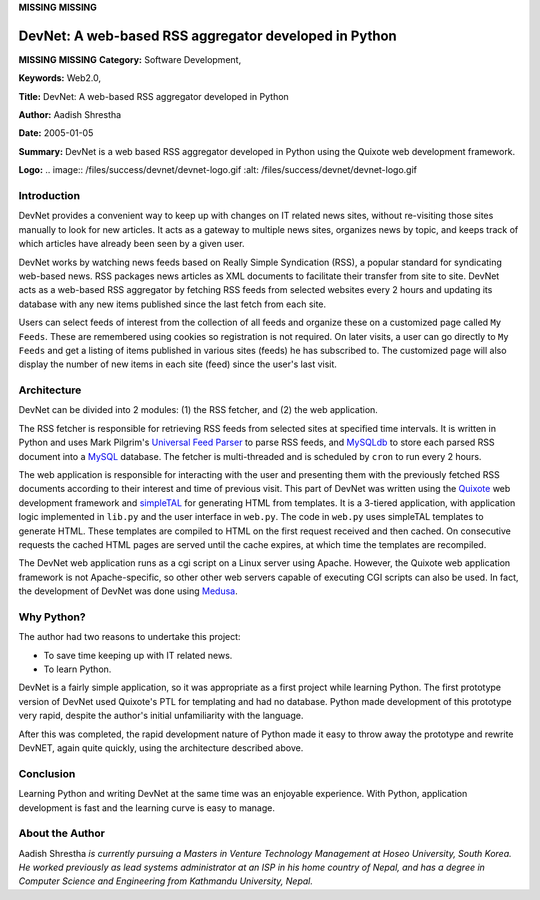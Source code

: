 **MISSING**
**MISSING**

DevNet: A web-based RSS aggregator developed in Python
======================================================

**MISSING**
**MISSING**
**Category:**  Software Development,

**Keywords:**  Web2.0,

**Title:**  DevNet: A web-based RSS aggregator developed in Python

**Author:**   Aadish Shrestha

**Date:**   2005-01-05

**Summary:**  DevNet is a web based RSS aggregator developed in Python using the Quixote web development framework.

**Logo:**  .. image:: /files/success/devnet/devnet-logo.gif    :alt: /files/success/devnet/devnet-logo.gif

Introduction
------------

DevNet provides a convenient way to keep up with changes on IT related news
sites, without re-visiting those sites manually to look for new articles. It
acts as a gateway to multiple news sites, organizes news by topic, and keeps
track of which articles have already been seen by a given user.

DevNet works by watching news feeds based on Really Simple Syndication (RSS),
a popular standard for syndicating web-based news. RSS packages news articles
as XML documents to facilitate their transfer from site to site. DevNet acts
as a web-based RSS aggregator by fetching RSS feeds from selected websites
every 2 hours and updating its database with any new items published since the
last fetch from each site.

Users can select feeds of interest from the collection of all feeds and
organize these on a customized page called ``My Feeds``. These are remembered
using cookies so registration is not required. On later visits, a user can
go directly to ``My Feeds`` and get a listing of items published in various
sites (feeds) he has subscribed to. The customized page will also display the
number of new items in each site (feed) since the user's last visit.

Architecture
------------

DevNet can be divided into 2 modules: (1) the RSS fetcher, and (2) the web
application.

The RSS fetcher is responsible for retrieving RSS feeds from selected sites at
specified time intervals. It is written in Python and uses Mark Pilgrim's
`Universal Feed Parser <http://packages.python.org/feedparser/>`_ to parse RSS feeds, and `MySQLdb <http://sourceforge.net/projects/mysql-python>`_ to store each
parsed RSS document into a `MySQL <http://www.mysql.com/>`_ database. The fetcher is multi-threaded and
is scheduled by ``cron`` to run every 2 hours.

.. image:: /files/success/devnet/devnet-arch.png
   :alt: DevNet RSS Aggregator Architecture

The web application is responsible for interacting with the user and
presenting them with the previously fetched RSS documents according to their
interest and time of previous visit. This part of DevNet was written using the
`Quixote <http://www.mems-exchange.org/software/quixote/>`_ web development framework and `simpleTAL <http://www.owlfish.com/software/simpleTAL/>`_ for generating HTML
from templates. It is a 3-tiered application, with application logic
implemented in ``lib.py`` and the user interface in ``web.py``. The code in
``web.py`` uses simpleTAL templates to generate HTML. These templates are
compiled to HTML on the first request received and then cached. On consecutive
requests the cached HTML pages are served until the cache expires, at which
time the templates are recompiled.

The DevNet web application runs as a cgi script on a Linux server using
Apache. However, the Quixote web application framework is not Apache-specific,
so other other web servers capable of executing CGI scripts can also be used.
In fact, the development of DevNet was done using `Medusa <http://www.amk.ca/python/code/medusa.html>`_.

Why Python?
-----------

The author had two reasons to undertake this project: 

- To save time keeping up with IT related news.

- To learn Python.

DevNet is a fairly simple application, so it was appropriate as a first
project while learning Python. The first prototype version of DevNet used
Quixote's PTL for templating and had no database.  Python made development
of this prototype very rapid, despite the author's initial unfamiliarity
with the language.

After this was completed, the rapid development nature of Python made it easy
to throw away the prototype and rewrite DevNET, again quite quickly, using the
architecture described above.

Conclusion
----------

Learning Python and writing DevNet at the same time was an enjoyable
experience. With Python, application development is fast and the learning
curve is easy to manage.

About the Author
----------------

Aadish Shrestha *is currently pursuing a Masters in Venture Technology
Management at Hoseo University, South Korea. He worked previously as lead
systems administrator at an ISP in his home country of Nepal, and has a degree
in Computer Science and Engineering from Kathmandu University, Nepal.*